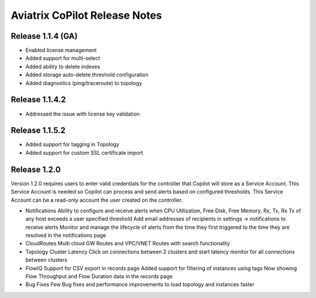 .. meta::
  :description: Aviatrix CoPilot Release Notes
  :keywords: CoPilot,visibility


============================================================
Aviatrix CoPilot Release Notes
============================================================


Release 1.1.4 (GA)
-------------------

- Enabled license management
- Added support for multi-select
- Added ability to delete indexes
- Added storage auto-delete threshold configuration
- Added diagnostics (ping/traceroute) to topology


Release 1.1.4.2 
-------------------
- Addressed the issue with license key validation

Release 1.1.5.2 
-------------------
- Added support for tagging in Topology 
- Added support for custom SSL certificate import

Release 1.2.0
-------------------
Version 1.2.0 requires users to enter valid credentials for the controller that Copilot will store as a Service Account. This Service Account is needed
so Copilot can process and send alerts based on configured thresholds. This Service Account can be a read-only account the user created on
the controller.

|service_account_modal|


- Notifications
  Ability to configure and receive alerts when CPU Utilization, Free Disk, Free Memory, Rx, Tx, Rx Tx of any host exceeds a user specified threshold
  Add email addresses of recipients in settings -> notifications to receive alerts
  Monitor and manage the lifecycle of alerts from the time they first triggered to the time they are resolved in the notifications page

- CloudRoutes
  Multi cloud GW Routes and VPC/VNET Routes with search functionality

- Topology
  Cluster Latency Click on connections between 2 clusters and start latency monitor for all connections between clusters

- FlowIQ
  Support for CSV export in records page
  Added support for filtering of instances using tags
  Now showing Flow Throughput and Flow Duration data in the records page

- Bug Fixes
  Few Bug fixes and performance improvements to load topology and instances faster


.. |service_account_modal| image:: copilot_releases/service_account_modal.png
        :scale: 50%
